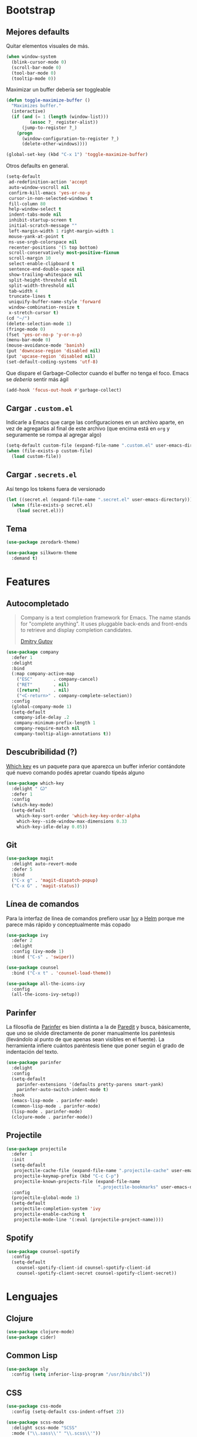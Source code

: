 * Bootstrap
** Mejores defaults
Quitar elementos visuales de más.
#+BEGIN_SRC emacs-lisp
(when window-system
  (blink-cursor-mode 0)
  (scroll-bar-mode 0)
  (tool-bar-mode 0)
  (tooltip-mode 0))
#+END_SRC

Maximizar un buffer debería ser toggleable
#+BEGIN_SRC emacs-lisp
(defun toggle-maximize-buffer ()
  "Maximizes buffer."
  (interactive)
  (if (and (= 1 (length (window-list)))
         (assoc ?_ register-alist))
      (jump-to-register ?_)
    (progn
      (window-configuration-to-register ?_)
      (delete-other-windows))))

(global-set-key (kbd "C-x 1") 'toggle-maximize-buffer)
#+END_SRC

Otros defaults en general.
#+BEGIN_SRC emacs-lisp
(setq-default
 ad-redefinition-action 'accept
 auto-window-vscroll nil
 confirm-kill-emacs 'yes-or-no-p
 cursor-in-non-selected-windows t
 fill-column 80
 help-window-select t
 indent-tabs-mode nil
 inhibit-startup-screen t
 initial-scratch-message ""
 left-margin-width 1 right-margin-width 1
 mouse-yank-at-point t
 ns-use-srgb-colorspace nil
 recenter-positions '(5 top bottom)
 scroll-conservatively most-positive-fixnum
 scroll-margin 10
 select-enable-clipboard t
 sentence-end-double-space nil
 show-trailing-whitespace nil
 split-height-threshold nil
 split-width-threshold nil
 tab-width 4
 truncate-lines t
 uniquify-buffer-name-style 'forward
 window-combination-resize t
 x-stretch-cursor t)
(cd "~/")
(delete-selection-mode 1)
(fringe-mode 0)
(fset 'yes-or-no-p 'y-or-n-p)
(menu-bar-mode 0)
(mouse-avoidance-mode 'banish)
(put 'downcase-region 'disabled nil)
(put 'upcase-region 'disabled nil)
(set-default-coding-systems 'utf-8)
#+END_SRC
Que dispare el Garbage-Collector cuando el buffer no tenga el foco.
Emacs se /debería/ sentir más ágil
#+BEGIN_SRC emacs-lisp
(add-hook 'focus-out-hook #'garbage-collect)
#+END_SRC
** Cargar =.custom.el=
Indicarle a Emacs que carge las configuraciones en un archivo aparte,
en vez de agregarlas al final de este archivo (que encima está en =org=
y seguramente se rompa al agregar algo)
#+BEGIN_SRC emacs-lisp
(setq-default custom-file (expand-file-name ".custom.el" user-emacs-directory))
(when (file-exists-p custom-file)
  (load custom-file))
#+END_SRC
** Cargar =.secrets.el=
Así tengo los tokens fuera de versionado
#+BEGIN_SRC emacs-lisp
(let ((secret.el (expand-file-name ".secret.el" user-emacs-directory)))
  (when (file-exists-p secret.el)
    (load secret.el)))
#+END_SRC
** Tema
#+BEGIN_SRC emacs-lisp
(use-package zerodark-theme)

(use-package silkworm-theme
  :demand t)
#+END_SRC
* Features
** Autocompletado
#+BEGIN_QUOTE
Company is a text completion framework for Emacs. The name stands for "complete
anything". It uses pluggable back-ends and front-ends to retrieve and display
completion candidates.

[[http://company-mode.github.io/][Dmitry Gutov]]
#+END_QUOTE

#+BEGIN_SRC emacs-lisp
(use-package company
  :defer 1
  :delight
  :bind
  (:map company-active-map
    ("ESC"        . company-cancel)
    ("RET"        . nil)
    ([return]     . nil)
    ("<C-return>" . company-complete-selection))
  :config
  (global-company-mode 1)
  (setq-default
   company-idle-delay .2
   company-minimum-prefix-length 1
   company-require-match nil
   company-tooltip-align-annotations t))
   #+END_SRC
** Descubribilidad (?)
[[https://github.com/justbur/emacs-which-key][Which key]] es un paquete para que aparezca un buffer inferior contándote
qué nuevo comando podés apretar cuando tipeás alguno
#+BEGIN_SRC emacs-lisp
(use-package which-key
  :delight " Ꙍ"
  :defer 1
  :config
  (which-key-mode)
  (setq-default
    which-key-sort-order 'which-key-key-order-alpha
    which-key--side-window-max-dimensions 0.33
    which-key-idle-delay 0.05))
#+END_SRC
** Git
#+BEGIN_SRC emacs-lisp
(use-package magit
  :delight auto-revert-mode
  :defer 5
  :bind
  ("C-x g" . 'magit-dispatch-popup)
  ("C-x G" . 'magit-status))
#+END_SRC
** Línea de comandos
Para la interfaz de línea de comandos prefiero usar [[https://github.com/abo-abo/swiper][Ivy]] a [[https://github.com/emacs-helm/helm][Helm]]
porque me parece más rápido y conceptualmente más copado
#+BEGIN_SRC emacs-lisp
(use-package ivy
  :defer 2
  :delight
  :config (ivy-mode 1)
  :bind ("C-s" . 'swiper))

(use-package counsel
  :bind ("C-x t" . 'counsel-load-theme))

(use-package all-the-icons-ivy
  :config
  (all-the-icons-ivy-setup))
#+END_SRC
** Parinfer
La filosofía de [[https://github.com/DogLooksGood/parinfer-mode][Parinfer]] es bien distinta a la de [[https://www.emacswiki.org/emacs/ParEdit][Paredit]] y busca, básicamente,
que uno se olvide directamente de poner manualmente los paréntesis (llevándolo al
punto de que apenas sean visibles en el fuente). La herramienta infiere cuántos
paréntesis tiene que poner según el grado de indentación del texto.
#+BEGIN_SRC emacs-lisp
(use-package parinfer
  :delight
  :config
  (setq-default
    parinfer-extensions '(defaults pretty-parens smart-yank)
    parinfer-auto-switch-indent-mode t)
  :hook
  (emacs-lisp-mode . parinfer-mode)
  (common-lisp-mode . parinfer-mode)
  (lisp-mode . parinfer-mode)
  (clojure-mode . parinfer-mode))
#+END_SRC
** Projectile
#+BEGIN_SRC emacs-lisp
(use-package projectile
  :defer 1
  :init
  (setq-default
   projectile-cache-file (expand-file-name ".projectile-cache" user-emacs-directory)
   projectile-keymap-prefix (kbd "C-c C-p")
   projectile-known-projects-file (expand-file-name
                                   ".projectile-bookmarks" user-emacs-directory))
  :config
  (projectile-global-mode 1)
  (setq-default
   projectile-completion-system 'ivy
   projectile-enable-caching t
   projectile-mode-line '(:eval (projectile-project-name))))
#+END_SRC
** Spotify
#+BEGIN_SRC emacs-lisp
(use-package counsel-spotify
  :config
  (setq-default
    counsel-spotify-client-id counsel-spotify-client-id
    counsel-spotify-client-secret counsel-spotify-client-secret))
#+END_SRC
* Lenguajes
** Clojure
#+BEGIN_SRC emacs-lisp
(use-package clojure-mode)
(use-package cider)
#+END_SRC
** Common Lisp
#+BEGIN_SRC emacs-lisp
(use-package sly
  :config (setq inferior-lisp-program "/usr/bin/sbcl"))
#+END_SRC
** CSS
#+BEGIN_SRC emacs-lisp
(use-package css-mode
  :config (setq-default css-indent-offset 2))

(use-package scss-mode
  :delight scss-mode "SCSS"
  :mode ("\\.sass\\'" "\\.scss\\'"))
#+END_SRC
** CSV
#+BEGIN_SRC emacs-lisp
(use-package csv-mode
  :config (setq-default csv-align-padding 2))
#+END_SRC
** Docker
#+BEGIN_SRC emacs-lisp
(use-package dockerfile-mode
  :delight "Dockerfile"
  :bind (:map dockerfile-mode-map
          ("C-c b" . dockerfile-build-buffer)
          ("C-c B" . dockerfile-build-no-cache-buffer))
  :mode "Dockerfile\\'")

(use-package docker)
#+END_SRC
** Emacs Lisp
#+BEGIN_SRC emacs-lisp
(use-package emacs-lisp-mode
  :ensure nil
  :delight emacs-lisp-mode "Emacs Lisp"
  :config (delight 'lisp-interaction-mode "Lisp Interaction"))

(use-package elisp-slime-nav
  :delight
  :bind (:map elisp-slime-nav-mode-map
         ("C-c d" . elisp-slime-nav-describe-elisp-thing-at-point))
  :hook (emacs-lisp-mode . elisp-slime-nav-mode))

(use-package eldoc
  :delight)
#+END_SRC
** Javascript
#+BEGIN_SRC emacs-lisp
(use-package js
  :ensure nil
  :delight js-mode "JS")

(use-package js2-mode
  :delight js2-minor-mode " JS2"
  :hook (js-mode . js2-minor-mode)
  :config
  (setq-default
    js2-idle-time-delay 0
    js2-mode-show-parse-errors nil
    js2-mode-show-strict-warnings nil
    js-indent-level 2)
  :bind (:map js2-mode-map
          ("C-c C-C" . js-send-last-sexp)
          ("C-c b"   . js-send-buffer)))

(use-package js2-refactor
  :diminish (js2-refactor-mode yas-minor-mode)
  :hook (js2-minor-mode . js2-refactor-mode)
  :config
  (setq-default js2-skip-preprocessors-directives t)
  (js2r-add-keybindings-with-prefix "C-C C-r"))

(use-package mocha
  :delight " mocha "
  :bind (:map js2-mode-map
          ("C-c t" . mocha-test-at-point)
          ("C-c T" . mocha-test-project)))

#+END_SRC
** Markdown
#+BEGIN_SRC emacs-lisp
(use-package markdown-mode
  :commands (markdown-mode gfm-mode)
  :mode (("README\\.md\\'" . gfm-mode)
         ("\\.md\\'" . markdown-mode)
         ("\\.markdown\\'" . markdown-mode)))
#+END_SRC
